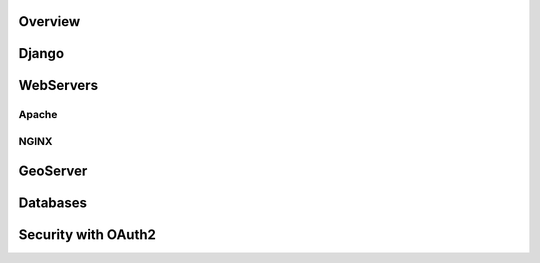Overview
========

Django
======

WebServers
==========

Apache
------

NGINX
-----

GeoServer
=========

Databases
=========

Security with OAuth2
====================